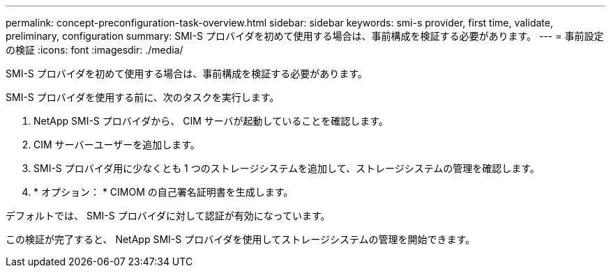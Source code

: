 ---
permalink: concept-preconfiguration-task-overview.html 
sidebar: sidebar 
keywords: smi-s provider, first time, validate, preliminary, configuration 
summary: SMI-S プロバイダを初めて使用する場合は、事前構成を検証する必要があります。 
---
= 事前設定の検証
:icons: font
:imagesdir: ./media/


[role="lead"]
SMI-S プロバイダを初めて使用する場合は、事前構成を検証する必要があります。

SMI-S プロバイダを使用する前に、次のタスクを実行します。

. NetApp SMI-S プロバイダから、 CIM サーバが起動していることを確認します。
. CIM サーバーユーザーを追加します。
. SMI-S プロバイダ用に少なくとも 1 つのストレージシステムを追加して、ストレージシステムの管理を確認します。
. * オプション： * CIMOM の自己署名証明書を生成します。


デフォルトでは、 SMI-S プロバイダに対して認証が有効になっています。

この検証が完了すると、 NetApp SMI-S プロバイダを使用してストレージシステムの管理を開始できます。
